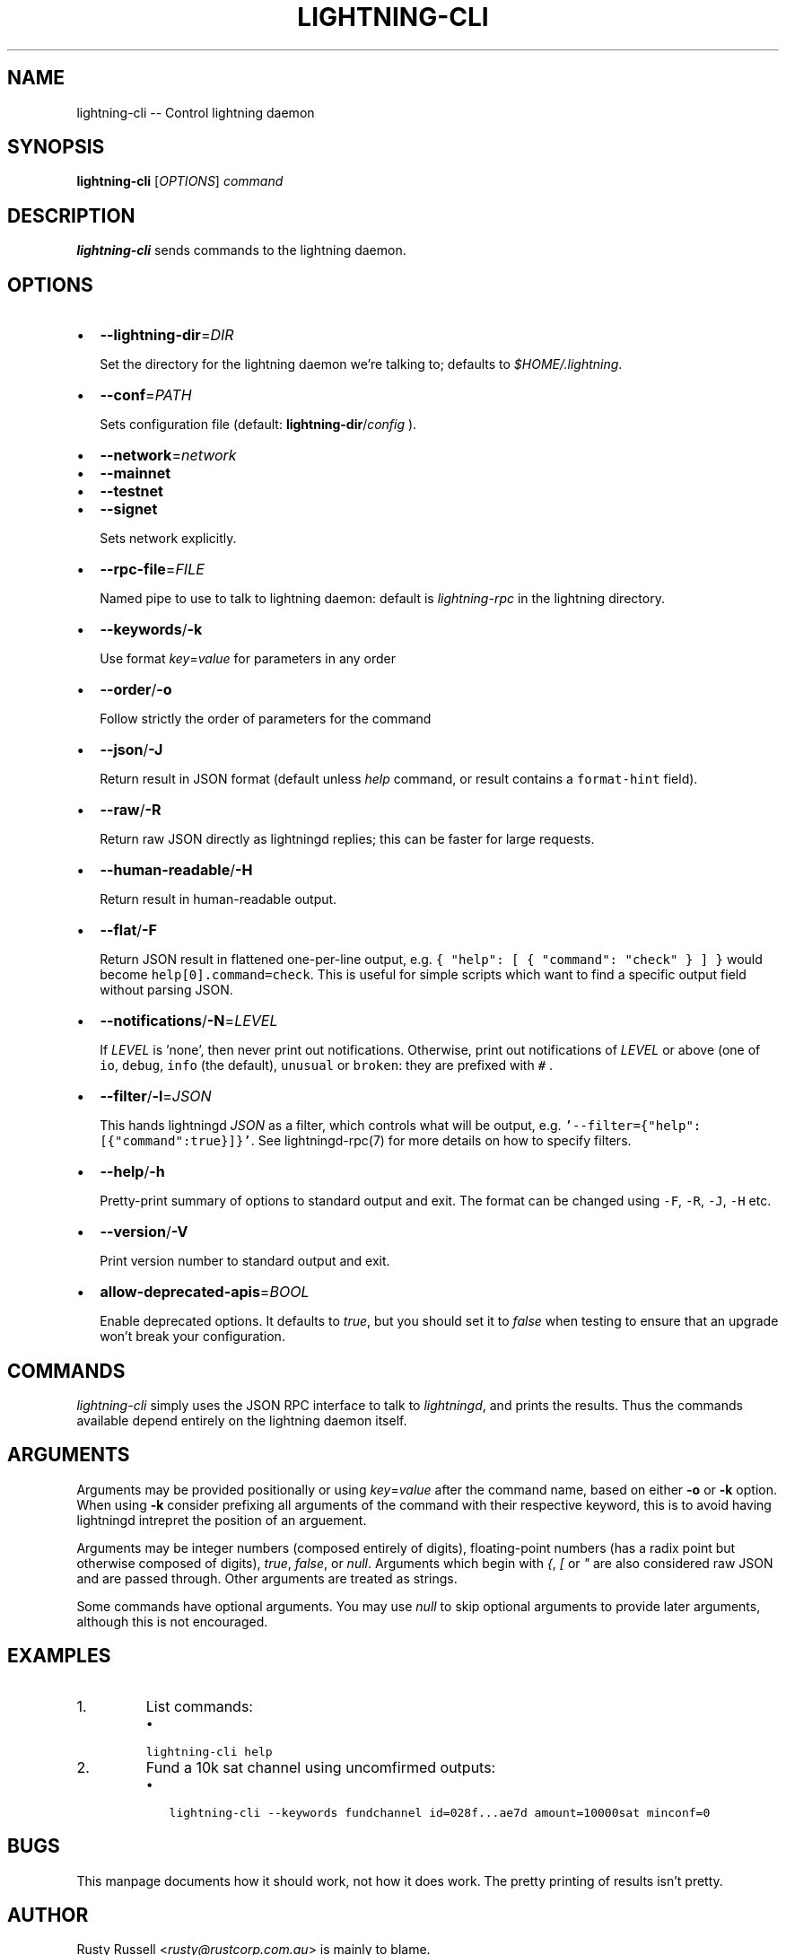 .\" -*- mode: troff; coding: utf-8 -*-
.TH "LIGHTNING-CLI" "1" "" "Core Lightning 22.11rc1" ""
.SH NAME
lightning-cli -- Control lightning daemon
.SH SYNOPSIS
\fBlightning-cli\fR [\fIOPTIONS\fR] \fIcommand\fR
.SH DESCRIPTION
\fBlightning-cli\fR sends commands to the lightning daemon.
.SH OPTIONS
.IP "\(bu" 2
\fB--lightning-dir\fR=\fIDIR\fR
.IP
Set the directory for the lightning daemon we're talking to; defaults to
\fI$HOME/.lightning\fR.
.IP "\(bu" 2
\fB--conf\fR=\fIPATH\fR
.IP
Sets configuration file (default: \fBlightning-dir\fR/\fIconfig\fR ).
.IP "\(bu" 2
\fB--network\fR=\fInetwork\fR
.IP "\(bu" 2
\fB--mainnet\fR
.IP "\(bu" 2
\fB--testnet\fR
.IP "\(bu" 2
\fB--signet\fR
.IP
Sets network explicitly.
.IP "\(bu" 2
\fB--rpc-file\fR=\fIFILE\fR
.IP
Named pipe to use to talk to lightning daemon: default is
\fIlightning-rpc\fR in the lightning directory.
.IP "\(bu" 2
\fB--keywords\fR/\fB-k\fR
.IP
Use format \fIkey\fR=\fIvalue\fR for parameters in any order
.IP "\(bu" 2
\fB--order\fR/\fB-o\fR
.IP
Follow strictly the order of parameters for the command
.IP "\(bu" 2
\fB--json\fR/\fB-J\fR
.IP
Return result in JSON format (default unless \fIhelp\fR command,
or result contains a \fCformat-hint\fR field).
.IP "\(bu" 2
\fB--raw\fR/\fB-R\fR
.IP
Return raw JSON directly as lightningd replies; this can be faster for
large requests.
.IP "\(bu" 2
\fB--human-readable\fR/\fB-H\fR
.IP
Return result in human-readable output.
.IP "\(bu" 2
\fB--flat\fR/\fB-F\fR
.IP
Return JSON result in flattened one-per-line output, e.g. \fC{ \(dqhelp\(dq:
[ { \(dqcommand\(dq: \(dqcheck\(dq } ] }\fR would become \fChelp[0].command=check\fR.
This is useful for simple scripts which want to find a specific output
field without parsing JSON.
.IP "\(bu" 2
\fB--notifications\fR/\fB-N\fR=\fILEVEL\fR
.IP
If \fILEVEL\fR is 'none', then never print out notifications.  Otherwise,
print out notifications of \fILEVEL\fR or above (one of \fCio\fR, \fCdebug\fR,
\fCinfo\fR (the default), \fCunusual\fR or \fCbroken\fR: they are prefixed with \fC#
\fR.
.IP "\(bu" 2
\fB--filter\fR/\fB-l\fR=\fIJSON\fR
.IP
This hands lightningd \fIJSON\fR as a filter, which controls what will be output, e.g. \fC'--filter={\(dqhelp\(dq:[{\(dqcommand\(dq:true}]}'\fR.  See lightningd-rpc(7) for more details on how to specify filters.
.IP "\(bu" 2
\fB--help\fR/\fB-h\fR
.IP
Pretty-print summary of options to standard output and exit.  The format can
be changed using \fC-F\fR, \fC-R\fR, \fC-J\fR, \fC-H\fR etc.
.IP "\(bu" 2
\fB--version\fR/\fB-V\fR
.IP
Print version number to standard output and exit.
.IP "\(bu" 2
\fBallow-deprecated-apis\fR=\fIBOOL\fR
.IP
Enable deprecated options. It defaults to \fItrue\fR, but you should set
it to \fIfalse\fR when testing to ensure that an upgrade won't break your
configuration.
.SH COMMANDS
\fIlightning-cli\fR simply uses the JSON RPC interface to talk to
\fIlightningd\fR, and prints the results. Thus the commands available depend
entirely on the lightning daemon itself.
.SH ARGUMENTS
Arguments may be provided positionally or using \fIkey\fR=\fIvalue\fR after the
command name, based on either \fB-o\fR or \fB-k\fR option. When using \fB-k\fR 
consider prefixing all arguments of the command with their respective keyword, 
this is to avoid having lightningd intrepret the position of an arguement. 
.PP
Arguments may be integer numbers (composed entirely of digits), floating-point 
numbers (has a radix point but otherwise composed of digits), \fItrue\fR, \fIfalse\fR,
or \fInull\fR. Arguments which begin with \fI{\fR, \fI[\fR or \fI\(dq\fR are also considered
raw JSON and are passed through.  Other arguments are treated as strings.
.PP
Some commands have optional arguments. You may use \fInull\fR to skip
optional arguments to provide later arguments, although this is not encouraged.
.SH EXAMPLES
.IP "1.  "
List commands:
.RS
.IP "\(bu" 2
\fClightning-cli help\fR
.RE
.IP "2.  "
Fund a 10k sat channel using uncomfirmed outputs:
.RS
.IP "\(bu" 2
\fClightning-cli --keywords fundchannel id=028f...ae7d amount=10000sat minconf=0\fR
.RE
.SH BUGS
This manpage documents how it should work, not how it does work. The
pretty printing of results isn't pretty.
.SH AUTHOR
Rusty Russell <\fIrusty@rustcorp.com.au\fR> is mainly to blame.
.SH RESOURCES
Main web site: \fIhttps://github.com/ElementsProject/lightning\fR
.SH COPYING
Note: the modules in the ccan/ directory have their own licenses, but
the rest of the code is covered by the BSD-style MIT license.
\" SHA256STAMP:d8622752c1848a375ff6aaaaf9e5a971ee350a0ffa5be827d67b02ba55085a07
